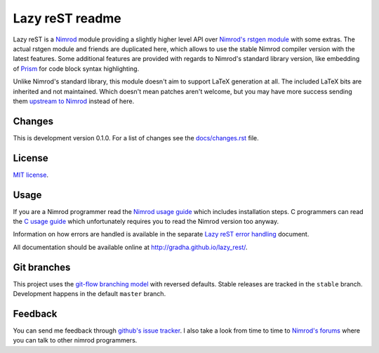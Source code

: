 ================
Lazy reST readme
================

Lazy reST is a `Nimrod <http://nimrod-lang.org>`_ module providing a slightly
higher level API over `Nimrod's rstgen module
<http://nimrod-lang.org/rstgen.html>`_ with some extras. The actual rstgen
module and friends are duplicated here, which allows to use the stable Nimrod
compiler version with the latest features. Some additional features are
provided with regards to Nimrod's standard library version, like embedding of
`Prism <http://prismjs.com>`_ for code block syntax highlighting.

Unlike Nimrod's standard library, this module doesn't aim to support LaTeX
generation at all. The included LaTeX bits are inherited and not maintained.
Which doesn't mean patches aren't welcome, but you may have more success
sending them `upstream to Nimrod <https://github.com/Araq/Nimrod>`_ instead of
here.


Changes
=======

This is development version 0.1.0. For a list of changes see the
`docs/changes.rst <docs/changes.rst>`_ file.


License
=======

`MIT license <LICENSE.rst>`_.


Usage
=====

If you are a Nimrod programmer read the `Nimrod usage guide
<docs/nimrod_usage.rst>`_ which includes installation steps. C programmers can
read the `C usage guide <docs/c_usage.rst>`_ which unfortunately requires you
to read the Nimrod version too anyway.

Information on how errors are handled is available in the separate `Lazy reST
error handling <docs/error_handling.rst>`_ document.

All documentation should be available online at
http://gradha.github.io/lazy_rest/.


Git branches
============

This project uses the `git-flow branching model
<https://github.com/nvie/gitflow>`_ with reversed defaults. Stable releases are
tracked in the ``stable`` branch. Development happens in the default ``master``
branch.


Feedback
========

You can send me feedback through `github's issue tracker
<https://github.com/gradha/lazy_rest/issues>`_. I also take a look
from time to time to `Nimrod's forums <http://forum.nimrod-lang.org>`_ where
you can talk to other nimrod programmers.
